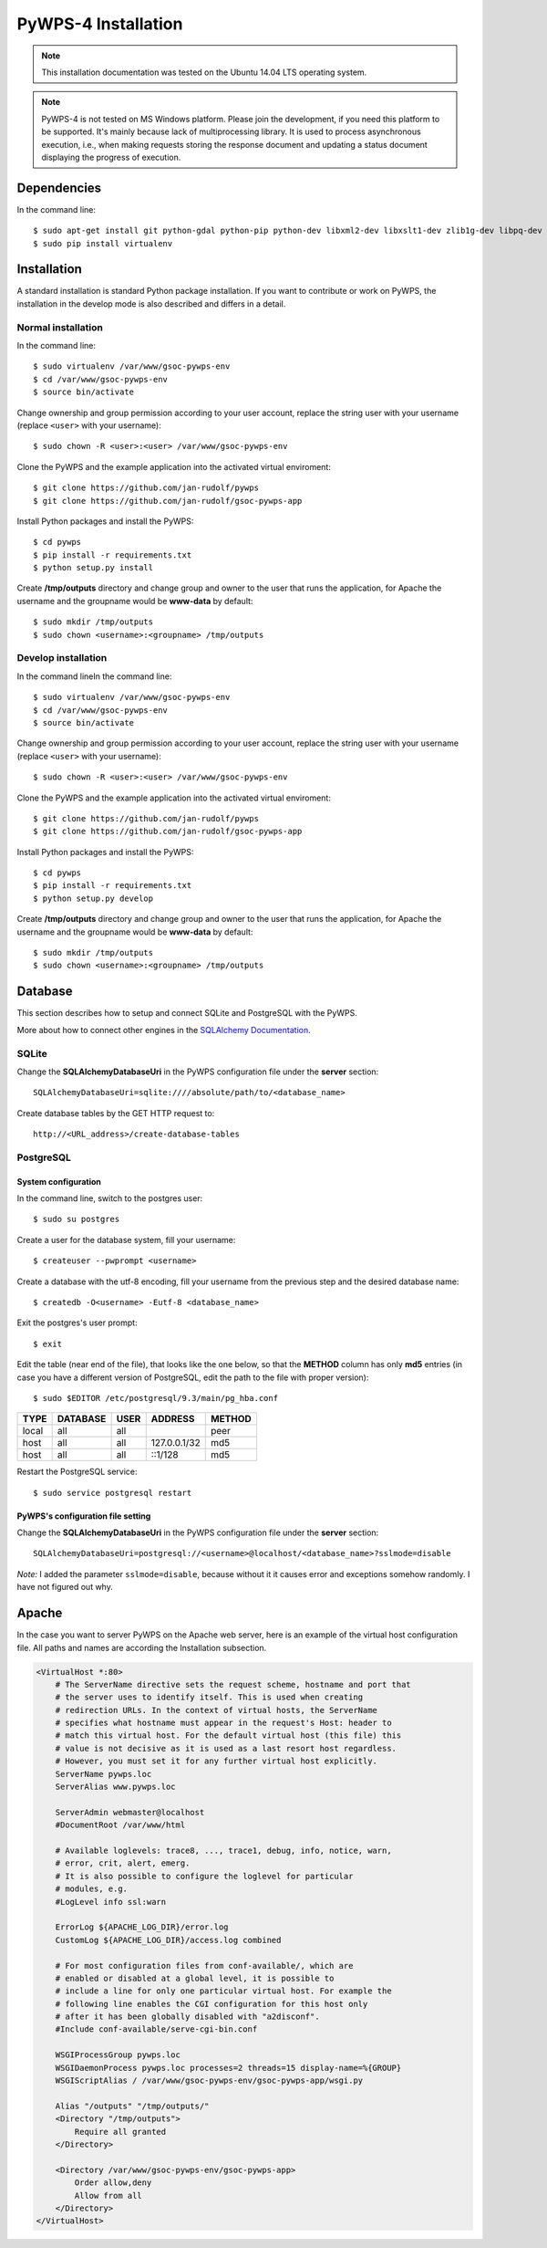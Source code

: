 ====================
PyWPS-4 Installation
====================

.. note:: This installation documentation was tested on the Ubuntu 14.04 LTS operating system.

.. note:: PyWPS-4 is not tested on MS Windows platform. Please join the
    development, if you need this platform to be supported. It's mainly because
    lack of multiprocessing library.  It is used to process asynchronous
    execution, i.e., when making requests storing the response document and
    updating a status document displaying the progress of execution.


Dependencies
============

In the command line::

    $ sudo apt-get install git python-gdal python-pip python-dev libxml2-dev libxslt1-dev zlib1g-dev libpq-dev apache2 libapache2-mod-wsgi postgresql postgresql-contrib
    $ sudo pip install virtualenv


Installation
============

A standard installation is standard Python package installation. If you want to contribute or work on PyWPS, the installation in the develop mode is also described and differs in a detail.

Normal installation
-------------------

In the command line::

    $ sudo virtualenv /var/www/gsoc-pywps-env
    $ cd /var/www/gsoc-pywps-env
    $ source bin/activate

Change ownership and group permission according to your user account, replace the string user with your username (replace ``<user>`` with your username)::

    $ sudo chown -R <user>:<user> /var/www/gsoc-pywps-env

Clone the PyWPS and the example application into the activated virtual enviroment::

    $ git clone https://github.com/jan-rudolf/pywps
    $ git clone https://github.com/jan-rudolf/gsoc-pywps-app

Install Python packages and install the PyWPS::

    $ cd pywps
    $ pip install -r requirements.txt
    $ python setup.py install

Create **/tmp/outputs** directory and change group and owner to the user that runs the application, for Apache the username and the groupname would be **www-data** by default::

    $ sudo mkdir /tmp/outputs
    $ sudo chown <username>:<groupname> /tmp/outputs


Develop installation
--------------------

In the command lineIn the command line::

    $ sudo virtualenv /var/www/gsoc-pywps-env
    $ cd /var/www/gsoc-pywps-env
    $ source bin/activate

Change ownership and group permission according to your user account, replace the string user with your username (replace ``<user>`` with your username)::

    $ sudo chown -R <user>:<user> /var/www/gsoc-pywps-env

Clone the PyWPS and the example application into the activated virtual enviroment::

    $ git clone https://github.com/jan-rudolf/pywps
    $ git clone https://github.com/jan-rudolf/gsoc-pywps-app

Install Python packages and install the PyWPS::

    $ cd pywps
    $ pip install -r requirements.txt
    $ python setup.py develop

Create **/tmp/outputs** directory and change group and owner to the user that runs the application, for Apache the username and the groupname would be **www-data** by default::

    $ sudo mkdir /tmp/outputs
    $ sudo chown <username>:<groupname> /tmp/outputs


Database
========

This section describes how to setup and connect SQLite and PostgreSQL with the PyWPS. 

More about how to connect other engines in the `SQLAlchemy Documentation <http://docs.sqlalchemy.org/en/latest/core/engines.html>`_.


SQLite
------

Change the **SQLAlchemyDatabaseUri** in the PyWPS configuration file under the **server** section::

   SQLAlchemyDatabaseUri=sqlite:////absolute/path/to/<database_name>

Create database tables by the GET HTTP request to::

   http://<URL_address>/create-database-tables


PostgreSQL
----------

System configuration
~~~~~~~~~~~~~~~~~~~~

In the command line, switch to the postgres user::

   $ sudo su postgres

Create a user for the database system, fill your username::

   $ createuser --pwprompt <username>

Create a database with the utf-8 encoding, fill your username from the previous step and the desired database name::

   $ createdb -O<username> -Eutf-8 <database_name>

Exit the postgres's user prompt::

   $ exit

Edit the table (near end of the file), that looks like the one below, so that the **METHOD** column has only **md5** entries (in case you have a different version of PostgreSQL, edit the path to the file with proper version)::

   $ sudo $EDITOR /etc/postgresql/9.3/main/pg_hba.conf

+------------+------------+-----------+--------------+---------+ 
| TYPE       | DATABASE   | USER      | ADDRESS      | METHOD  |
+============+============+===========+==============+=========+
| local      | all        | all       |              | peer    |
+------------+------------+-----------+--------------+---------+
| host       | all        | all       | 127.0.0.1/32 | md5     |
+------------+------------+-----------+--------------+---------+
| host       | all        | all       | ::1/128      | md5     |
+------------+------------+-----------+--------------+---------+ 

Restart the PostgreSQL service::

   $ sudo service postgresql restart


PyWPS's configuration file setting
~~~~~~~~~~~~~~~~~~~~~~~~~~~~~~~~~~

Change the **SQLAlchemyDatabaseUri** in the PyWPS configuration file under the **server** section::

   SQLAlchemyDatabaseUri=postgresql://<username>@localhost/<database_name>?sslmode=disable

*Note:* I added the parameter ``sslmode=disable``, because without it it causes error and exceptions somehow randomly. I have not figured out why.


Apache
======

In the case you want to server PyWPS on the Apache web server, here is an example of the virtual host configuration file. All paths and names are according the Installation subsection.  

.. code::
   
    <VirtualHost *:80>
        # The ServerName directive sets the request scheme, hostname and port that
        # the server uses to identify itself. This is used when creating
        # redirection URLs. In the context of virtual hosts, the ServerName
        # specifies what hostname must appear in the request's Host: header to
        # match this virtual host. For the default virtual host (this file) this
        # value is not decisive as it is used as a last resort host regardless.
        # However, you must set it for any further virtual host explicitly.
        ServerName pywps.loc
        ServerAlias www.pywps.loc

        ServerAdmin webmaster@localhost
        #DocumentRoot /var/www/html

        # Available loglevels: trace8, ..., trace1, debug, info, notice, warn,
        # error, crit, alert, emerg.
        # It is also possible to configure the loglevel for particular
        # modules, e.g.
        #LogLevel info ssl:warn

        ErrorLog ${APACHE_LOG_DIR}/error.log
        CustomLog ${APACHE_LOG_DIR}/access.log combined

        # For most configuration files from conf-available/, which are
        # enabled or disabled at a global level, it is possible to
        # include a line for only one particular virtual host. For example the
        # following line enables the CGI configuration for this host only
        # after it has been globally disabled with "a2disconf".
        #Include conf-available/serve-cgi-bin.conf

        WSGIProcessGroup pywps.loc
        WSGIDaemonProcess pywps.loc processes=2 threads=15 display-name=%{GROUP} 
        WSGIScriptAlias / /var/www/gsoc-pywps-env/gsoc-pywps-app/wsgi.py

        Alias "/outputs" "/tmp/outputs/"
        <Directory "/tmp/outputs">
            Require all granted
        </Directory>

        <Directory /var/www/gsoc-pywps-env/gsoc-pywps-app>
            Order allow,deny
            Allow from all 
        </Directory> 
    </VirtualHost>



